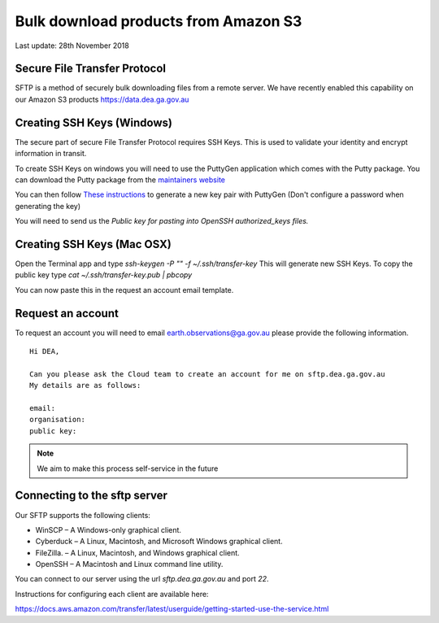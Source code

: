 
Bulk download products from Amazon S3
=====================================


Last update: 28th November 2018


Secure File Transfer Protocol
-----------------------------


SFTP is a method of securely bulk downloading files from a remote server.
We have recently enabled this capability on our Amazon S3 products https://data.dea.ga.gov.au


Creating SSH Keys (Windows)
----------------------------


The secure part of secure File Transfer Protocol requires SSH Keys.
This is used to validate your identity and encrypt information in transit.

To create SSH Keys on windows you will need to use the PuttyGen application which comes with the Putty package.
You can download the Putty package from the `maintainers website <https://www.chiark.greenend.org.uk/~sgtatham/putty/latest.html>`_

You can then follow `These instructions <https://www.ssh.com/ssh/putty/windows/puttygen>`_ to generate a new key pair with PuttyGen (Don't configure a password when generating the key)

You will need to send us the `Public key for pasting into OpenSSH authorized_keys files.`


Creating SSH Keys (Mac OSX)
----------------------------


Open the Terminal app and type `ssh-keygen -P "" -f ~/.ssh/transfer-key` This will generate new SSH Keys.
To copy the public key type `cat ~/.ssh/transfer-key.pub | pbcopy` 

You can now paste this in the request an account email template.


Request an account
-------------------


To request an account you will need to email earth.observations@ga.gov.au
please provide the following information.

.. parsed-literal::

    Hi DEA,

    Can you please ask the Cloud team to create an account for me on sftp.dea.ga.gov.au
    My details are as follows:

    email:
    organisation:
    public key:

.. note::

  We aim to make this process self-service in the future


Connecting to the sftp server
-----------------------------


Our SFTP supports the following clients: 

- WinSCP – A Windows-only graphical client.
- Cyberduck – A Linux, Macintosh, and Microsoft Windows graphical client.
- FileZilla. – A Linux, Macintosh, and Windows graphical client. 
- OpenSSH – A Macintosh and Linux command line utility.

You can connect to our server using the url `sftp.dea.ga.gov.au` and port `22`.

Instructions for configuring each client are available here: 

https://docs.aws.amazon.com/transfer/latest/userguide/getting-started-use-the-service.html
